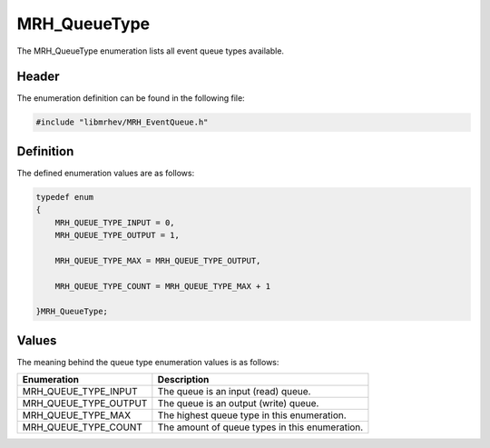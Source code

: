 MRH_QueueType
=============
The MRH_QueueType enumeration lists all event queue types available.

Header
------
The enumeration definition can be found in the following file:

.. code-block:: c

    #include "libmrhev/MRH_EventQueue.h"


Definition
----------
The defined enumeration values are as follows:

.. code-block:: c

    typedef enum
    {
        MRH_QUEUE_TYPE_INPUT = 0,
        MRH_QUEUE_TYPE_OUTPUT = 1,
        
        MRH_QUEUE_TYPE_MAX = MRH_QUEUE_TYPE_OUTPUT,

        MRH_QUEUE_TYPE_COUNT = MRH_QUEUE_TYPE_MAX + 1

    }MRH_QueueType;


Values
------
The meaning behind the queue type enumeration values is as follows:

.. list-table::
    :header-rows: 1

    * - Enumeration
      - Description
    * - MRH_QUEUE_TYPE_INPUT
      - The queue is an input (read) queue.
    * - MRH_QUEUE_TYPE_OUTPUT
      - The queue is an output (write) queue.
    * - MRH_QUEUE_TYPE_MAX
      - The highest queue type in this enumeration.
    * - MRH_QUEUE_TYPE_COUNT
      - The amount of queue types in this enumeration.